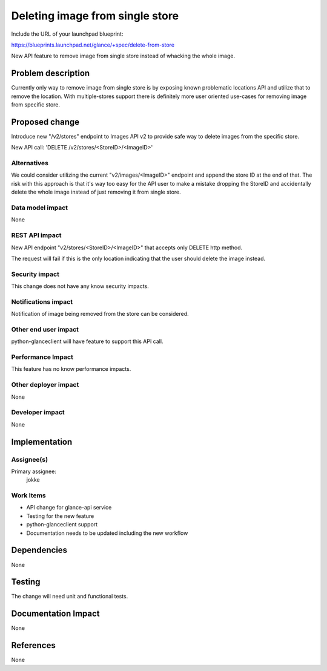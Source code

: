 ..
 This work is licensed under a Creative Commons Attribution 3.0 Unported
 License.

 http://creativecommons.org/licenses/by/3.0/legalcode

================================
Deleting image from single store
================================

Include the URL of your launchpad blueprint:

https://blueprints.launchpad.net/glance/+spec/delete-from-store

New API feature to remove image from single store instead of whacking the
whole image.


Problem description
===================

Currently only way to remove image from single store is by exposing known
problematic locations API and utilize that to remove the location. With
multiple-stores support there is definitely more user oriented use-cases
for removing image from specific store.


Proposed change
===============

Introduce new "/v2/stores" endpoint to Images API v2 to provide safe way to
delete images from the specific store.

New API call:
'DELETE /v2/stores/<StoreID>/<ImageID>'

Alternatives
------------

We could consider utilizing the current "v2/images/<ImageID>" endpoint and
append the store ID at the end of that. The risk with this approach is that
it's way too easy for the API user to make a mistake dropping the StoreID and
accidentally delete the whole image instead of just removing it from single
store.

Data model impact
-----------------

None

REST API impact
---------------

New API endpoint "v2/stores/<StoreID>/<ImageID>" that accepts only DELETE
http method.

The request will fail if this is the only location indicating that the
user should delete the image instead.

Security impact
---------------

This change does not have any know security impacts.

Notifications impact
--------------------

Notification of image being removed from the store can be considered.

Other end user impact
---------------------

python-glanceclient will have feature to support this API call.

Performance Impact
------------------

This feature has no know performance impacts.

Other deployer impact
---------------------

None

Developer impact
----------------

None


Implementation
==============

Assignee(s)
-----------

Primary assignee:
  jokke

Work Items
----------

* API change for glance-api service

* Testing for the new feature

* python-glanceclient support

* Documentation needs to be updated including the new workflow

Dependencies
============

None


Testing
=======

The change will need unit and functional tests.


Documentation Impact
====================

None

References
==========

None
